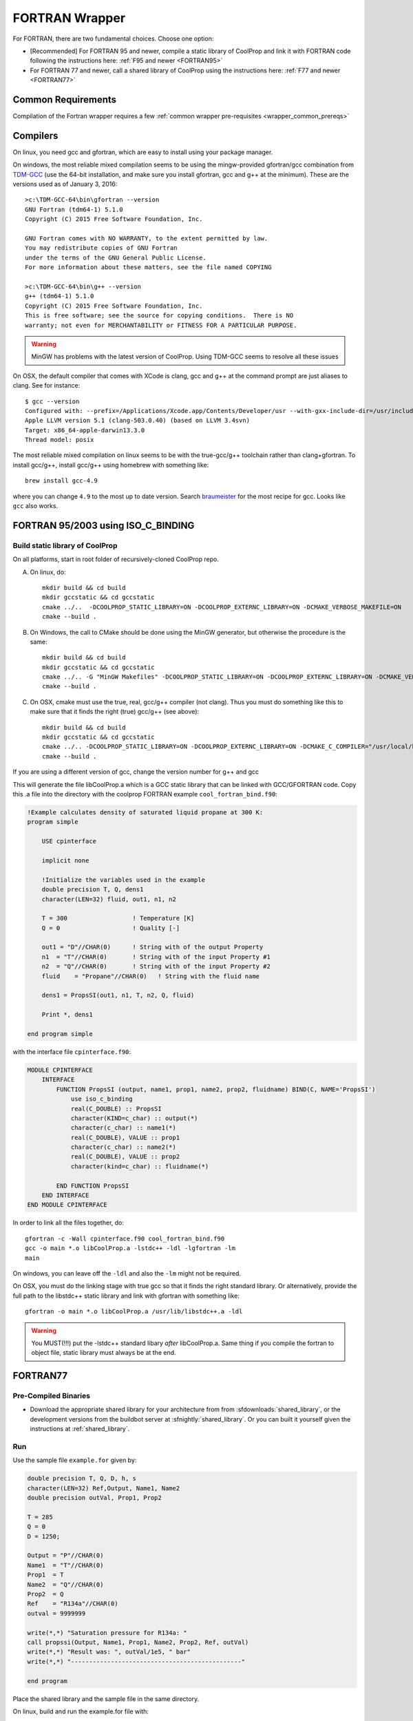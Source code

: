 .. _FORTRAN:

***************
FORTRAN Wrapper
***************

For FORTRAN, there are two fundamental choices.  Choose one option:

* [Recommended] For FORTRAN 95 and newer, compile a static library of CoolProp and link it with FORTRAN code following the instructions here: :ref:`F95 and newer <FORTRAN95>`
* For FORTRAN 77 and newer, call a shared library of CoolProp using the instructions here: :ref:`F77 and newer <FORTRAN77>`

Common Requirements
===================
Compilation of the Fortran wrapper requires a few :ref:`common wrapper pre-requisites <wrapper_common_prereqs>`

Compilers
=========

On linux, you need gcc and gfortran, which are easy to install using your package manager.

On windows, the most reliable mixed compilation seems to be using the mingw-provided gfortran/gcc combination from `TDM-GCC <http://tdm-gcc.tdragon.net/download>`_ (use the 64-bit installation, and make sure you install gfortran, gcc and g++ at the minimum).  These are the versions used as of January 3, 2016::

    >c:\TDM-GCC-64\bin\gfortran --version
    GNU Fortran (tdm64-1) 5.1.0
    Copyright (C) 2015 Free Software Foundation, Inc.

    GNU Fortran comes with NO WARRANTY, to the extent permitted by law.
    You may redistribute copies of GNU Fortran
    under the terms of the GNU General Public License.
    For more information about these matters, see the file named COPYING

    >c:\TDM-GCC-64\bin\g++ --version
    g++ (tdm64-1) 5.1.0
    Copyright (C) 2015 Free Software Foundation, Inc.
    This is free software; see the source for copying conditions.  There is NO
    warranty; not even for MERCHANTABILITY or FITNESS FOR A PARTICULAR PURPOSE.
    
.. warning::
    MinGW has problems with the latest version of CoolProp.  Using TDM-GCC seems to resolve all these issues

On OSX, the default compiler that comes with XCode is clang, gcc and g++ at the command prompt are just aliases to clang.  See for instance::

    $ gcc --version
    Configured with: --prefix=/Applications/Xcode.app/Contents/Developer/usr --with-gxx-include-dir=/usr/include/c++/4.2.1
    Apple LLVM version 5.1 (clang-503.0.40) (based on LLVM 3.4svn)
    Target: x86_64-apple-darwin13.3.0
    Thread model: posix

The most reliable mixed compilation on linux seems to be with the true-gcc/g++ toolchain rather than clang+gfortran.  To install gcc/g++, install gcc/g++ using homebrew with something like::

    brew install gcc-4.9

where you can change ``4.9`` to the most up to date version.  Search `braumeister <http://braumeister.org/formula/gcc>`_ for the most recipe for gcc.  Looks like ``gcc`` also works.

.. _FORTRAN95:

FORTRAN 95/2003 using ISO_C_BINDING
===================================

Build static library of CoolProp
--------------------------------

On all platforms, start in root folder of recursively-cloned CoolProp repo.

A) On linux,  do::

    mkdir build && cd build
    mkdir gccstatic && cd gccstatic
    cmake ../..  -DCOOLPROP_STATIC_LIBRARY=ON -DCOOLPROP_EXTERNC_LIBRARY=ON -DCMAKE_VERBOSE_MAKEFILE=ON
    cmake --build .

B) On Windows, the call to CMake should be done using the MinGW generator, but otherwise the procedure is the same::

    mkdir build && cd build
    mkdir gccstatic && cd gccstatic
    cmake ../.. -G "MinGW Makefiles" -DCOOLPROP_STATIC_LIBRARY=ON -DCOOLPROP_EXTERNC_LIBRARY=ON -DCMAKE_VERBOSE_MAKEFILE=ON
    cmake --build .

C) On OSX, cmake must use the true, real, gcc/g++ compiler (not clang).  Thus you must do something like this to make sure that it finds the right (true) gcc/g++ (see above)::

    mkdir build && cd build
    mkdir gccstatic && cd gccstatic
    cmake ../.. -DCOOLPROP_STATIC_LIBRARY=ON -DCOOLPROP_EXTERNC_LIBRARY=ON -DCMAKE_C_COMPILER="/usr/local/bin/gcc-4.9" -DCMAKE_CXX_COMPILER="/usr/local/bin/g++-4.9" -DCMAKE_VERBOSE_MAKEFILE=ON
    cmake --build .

If you are using a different version of gcc, change the version number for g++ and gcc

This will generate the file libCoolProp.a which is a GCC static library that can be linked with GCC/GFORTRAN code.  Copy this .a file into the directory with the coolprop FORTRAN example ``cool_fortran_bind.f90``:

.. code-block:: fortran

    !Example calculates density of saturated liquid propane at 300 K:
    program simple

        USE cpinterface

        implicit none

        !Initialize the variables used in the example
        double precision T, Q, dens1
        character(LEN=32) fluid, out1, n1, n2

        T = 300                  ! Temperature [K]
        Q = 0                    ! Quality [-]

        out1 = "D"//CHAR(0)      ! String with of the output Property
        n1  = "T"//CHAR(0)       ! String with of the input Property #1
        n2  = "Q"//CHAR(0)       ! String with of the input Property #2
        fluid    = "Propane"//CHAR(0)   ! String with the fluid name

        dens1 = PropsSI(out1, n1, T, n2, Q, fluid)

        Print *, dens1

    end program simple

with the interface file ``cpinterface.f90``:

.. code-block:: fortran

    MODULE CPINTERFACE
        INTERFACE
            FUNCTION PropsSI (output, name1, prop1, name2, prop2, fluidname) BIND(C, NAME='PropsSI')
                use iso_c_binding
                real(C_DOUBLE) :: PropsSI
                character(KIND=c_char) :: output(*)
                character(c_char) :: name1(*)
                real(C_DOUBLE), VALUE :: prop1
                character(c_char) :: name2(*)
                real(C_DOUBLE), VALUE :: prop2
                character(kind=c_char) :: fluidname(*)

            END FUNCTION PropsSI
        END INTERFACE
    END MODULE CPINTERFACE

In order to link all the files together, do::

    gfortran -c -Wall cpinterface.f90 cool_fortran_bind.f90
    gcc -o main *.o libCoolProp.a -lstdc++ -ldl -lgfortran -lm
    main

On windows, you can leave off the ``-ldl`` and also the ``-lm`` might not be required.

On OSX, you must do the linking stage with true gcc so that it finds the right standard library.  Or alternatively, provide the full path to the libstdc++ static library and link with gfortran with something like::

    gfortran -o main *.o libCoolProp.a /usr/lib/libstdc++.a -ldl

.. warning::

    You MUST(!!!) put the -lstdc++ standard libary *after* libCoolProp.a.  Same thing if you compile the fortran to object file, static library must always be at the end.

.. _FORTRAN77:

FORTRAN77
=========

Pre-Compiled Binaries
---------------------

* Download the appropriate shared library for your architecture from from :sfdownloads:`shared_library`, or the development versions from the buildbot server at :sfnightly:`shared_library`. Or you can built it yourself given the instructions at :ref:`shared_library`.

Run
---

Use the sample file ``example.for`` given by:

.. code-block:: fortran

    double precision T, Q, D, h, s
    character(LEN=32) Ref,Output, Name1, Name2
    double precision outVal, Prop1, Prop2

    T = 285
    Q = 0
    D = 1250;

    Output = "P"//CHAR(0)
    Name1  = "T"//CHAR(0)
    Prop1  = T
    Name2  = "Q"//CHAR(0)
    Prop2  = Q
    Ref    = "R134a"//CHAR(0)
    outval = 9999999

    write(*,*) "Saturation pressure for R134a: "
    call propssi(Output, Name1, Prop1, Name2, Prop2, Ref, outVal)
    write(*,*) "Result was: ", outVal/1e5, " bar"
    write(*,*) "-----------------------------------------------"

    end program

Place the shared library and the sample file in the same directory.

On linux, build and run the example.for file with::

    gfortran -g -o example example.for -L. -lCoolProp
    LD_LIBRARY_PATH=$PWD:$LD_LIBRARY_PATH example

On windows, the current folder is always searched for DLL, so you can just do::

    gfortran -g -o example example.for -L. -lCoolProp
    example
